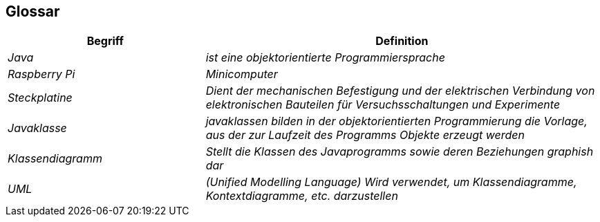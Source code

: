 [[section-glossary]]
== Glossar



[role="arc42help"]
****

[cols="e,2e" options="header"]
|===
|Begriff |Definition

|Java
|ist eine objektorientierte Programmiersprache

|Raspberry Pi
|Minicomputer 

|Steckplatine
| Dient der mechanischen Befestigung und der elektrischen Verbindung von elektronischen Bauteilen für Versuchsschaltungen und Experimente

| Javaklasse
| javaklassen bilden in der objektorientierten Programmierung die Vorlage, aus der zur Laufzeit des Programms Objekte   erzeugt werden

|Klassendiagramm
|Stellt die Klassen des Javaprogramms sowie deren Beziehungen graphish dar

|UML
|(Unified Modelling Language) Wird verwendet, um Klassendiagramme, Kontextdiagramme, etc. darzustellen
|===
****
